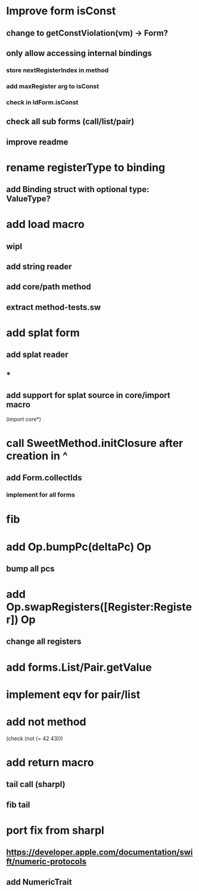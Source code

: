 * Improve form isConst
** change to getConstViolation(vm) -> Form?
** only allow accessing internal bindings
*** store nextRegisterIndex in method
*** add maxRegister arg to isConst
*** check in IdForm.isConst
** check all sub forms (call/list/pair)
** improve readme

* rename registerType to binding
** add Binding struct with optional type: ValueType?

* add load macro
** wipl
** add string reader
** add core/path method
** extract method-tests.sw

* add splat form
** add splat reader
** *
** add support for splat source in core/import macro

(import core*)

* call SweetMethod.initClosure after creation in ^
** add Form.collectIds
*** implement for all forms

* fib

* add Op.bumpPc(deltaPc) Op
** bump all pcs

* add Op.swapRegisters([Register:Register]) Op
** change all registers

* add forms.List/Pair.getValue

* implement eqv for pair/list

* add not method
(check (not (= 42 43)))

* add return macro
** tail call (sharpl)
** fib tail

* port fix from sharpl
** https://developer.apple.com/documentation/swift/numeric-protocols
** add NumericTrait
